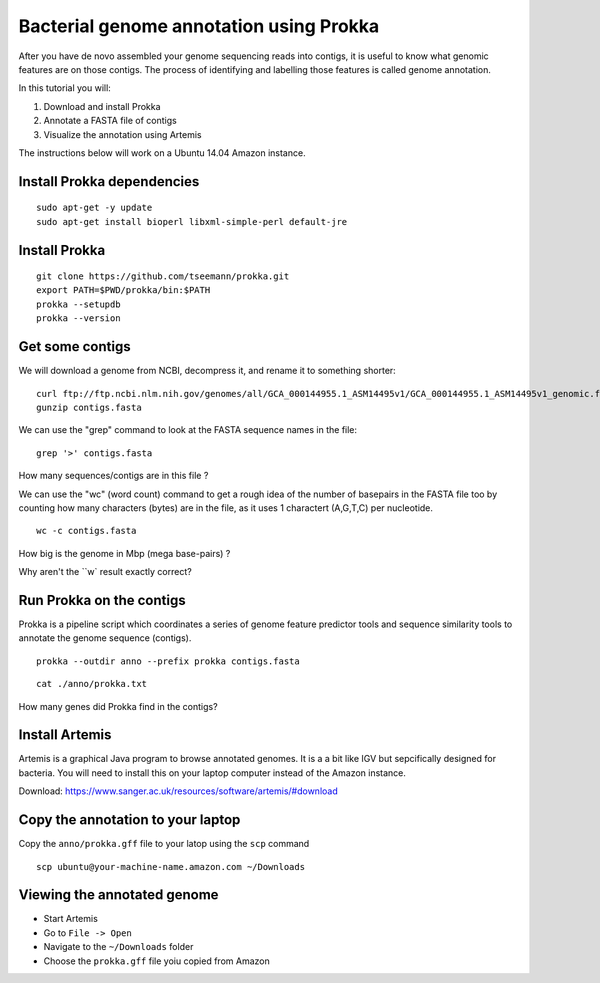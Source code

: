 ================================================
Bacterial genome annotation using Prokka
================================================

After you have de novo assembled your genome sequencing reads into contigs,
it is useful to know what genomic features are on those contigs. The process
of identifying and labelling those features is called genome annotation.

In this tutorial you will:

1. Download and install Prokka
2. Annotate a FASTA file of contigs
3. Visualize the annotation using Artemis

The instructions below will work on a Ubuntu 14.04 Amazon instance.

Install Prokka dependencies
===========================

::

   sudo apt-get -y update
   sudo apt-get install bioperl libxml-simple-perl default-jre

Install Prokka
==============

::

  git clone https://github.com/tseemann/prokka.git
  export PATH=$PWD/prokka/bin:$PATH
  prokka --setupdb
  prokka --version

Get some contigs
================

We will download a genome from NCBI, decompress it, and rename it to something shorter:

::

  curl ftp://ftp.ncbi.nlm.nih.gov/genomes/all/GCA_000144955.1_ASM14495v1/GCA_000144955.1_ASM14495v1_genomic.fna.gz > contigs.fasta.gz
  gunzip contigs.fasta

We can use the "grep" command to look at the FASTA sequence names in the file:

::

  grep '>' contigs.fasta

How many sequences/contigs are in this file ?

We can use the "wc" (word count) command to get a rough idea of the number of basepairs in the FASTA file too
by counting how many characters (bytes) are in the file, as it uses 1 charactert (A,G,T,C) per nucleotide.

::

  wc -c contigs.fasta

How big is the genome in Mbp (mega base-pairs) ?

Why aren't the ``w` result exactly correct?


Run Prokka on the contigs
=========================

Prokka is a pipeline script which coordinates a series of genome feature predictor tools and sequence similarity
tools to annotate the genome sequence (contigs).

::

  prokka --outdir anno --prefix prokka contigs.fasta

::

  cat ./anno/prokka.txt

How many genes did Prokka find in the contigs?

Install Artemis
===============

Artemis is a graphical Java program to browse annotated genomes.
It is a a bit like IGV but sepcifically designed for bacteria.
You will need to install this on your laptop computer instead
of the Amazon instance.

Download: https://www.sanger.ac.uk/resources/software/artemis/#download

Copy the annotation to your laptop
==================================

Copy the ``anno/prokka.gff`` file to your latop using the ``scp`` command

::

   scp ubuntu@your-machine-name.amazon.com ~/Downloads
   

Viewing the annotated genome
============================

* Start Artemis
* Go to ``File -> Open``
* Navigate to the ``~/Downloads`` folder
* Choose the ``prokka.gff`` file yoiu copied from Amazon


